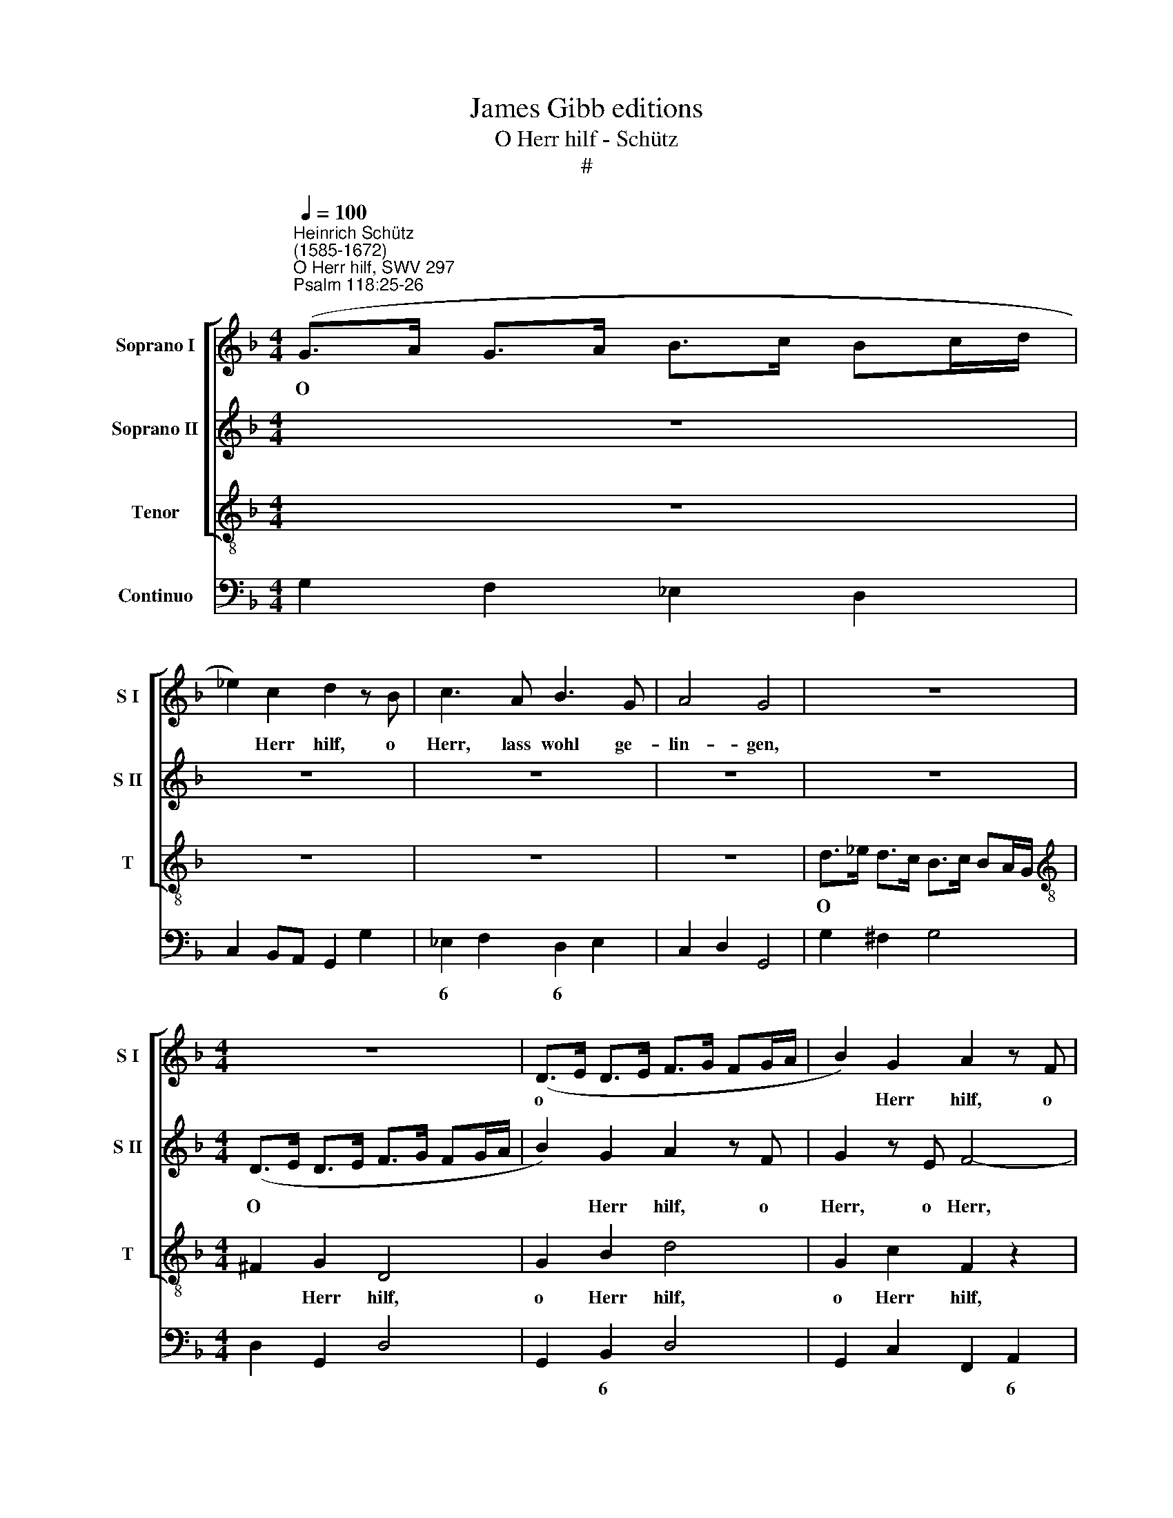 X:1
T:James Gibb editions
T:O Herr hilf - Schütz
T:#
%%score [ 1 2 3 ] 4
L:1/8
Q:1/4=100
M:4/4
K:F
V:1 treble nm="Soprano I" snm="S I"
V:2 treble nm="Soprano II" snm="S II"
V:3 treble-8 nm="Tenor" snm="T"
V:4 bass nm="Continuo"
V:1
"^Heinrich Schütz\n(1585-1672)""^O Herr hilf, SWV 297""^Psalm 118:25-26" (G>A G>A B>c Bc/d/ | %1
w: O * * * * * * * *|
 _e2) c2 d2 z B | c3 A B3 G | A4 G4 | z8 |[M:4/4] z8 | (D>E D>E F>G FG/A/ | B2) G2 A2 z F | %8
w: * Herr hilf, o|Herr, lass wohl ge-|lin- gen,|||o * * * * * * * *|* Herr hilf, o|
 G3 E F3 D | E4 D2 z d | _e2 z e f3 d | _e3 c d4 | c4 z4 | (G>A G>A B>c Bc/d/ | _e2) c2 d2 z B | %15
w: Herr, lass wohl ge-|lin- gen, o|Herr, o Herr, lass|wohl ge- lin-|gen,|o * * * * * * * *|* Herr hilf, o|
 c2 z A B4- | BG A3 F (G2- | G2 ^FE F4) ||[M:3/2] x12 |[M:3/2][Q:1/4=200] G8 B4 | d4 c4 B4 | %21
w: Herr, o Herr,|* lass wohl ge- lin\-|||gen. Ge-|lo- bet sei,|
 A8 B4 | F4 F6 G2 | A8 B4 | c8 B4 |[Q:1/4=200][Q:1/4=200][Q:1/4=200][Q:1/4=200] B4 A8 | B4 B4 c4 | %27
w: der da|kömmt, der da|kömmt im|Na- men|des Her-|ren, der da|
 d8 d4 | _e8 d4 | d4 c8 | B8 z4 | z4 z4 B4 | d4 c4 B4 | A8 B4 | ^F4 F4 G4 | A8 z4 | z4 A4 =B4 | %37
w: kömmt im|Na- men|des Her-|ren,|ge-|lo- bet sei,|der da|kömmt, der da|kömmt,|der da|
 ^c8 c4 | d8 d4 | d4 e8 ||[M:4/4][Q:1/4=100] d8 | z8 | %42
w: kömmt im|Na- men|des Her-|ren.||
[M:4/4][Q:1/4=100][Q:1/4=100][Q:1/4=100][Q:1/4=100] z8 | z2 d3 B c2- | cA B3 G (c2- | c2 =B2) c4 | %46
w: |Ho- si- an\-|* na in der Hö\-|* * he,|
 z8 | z8 | f3 c d2 A2 | z2 f3 c d2- | dB c3 A (d2- | d2 ^c2) d4 | z8 | z2 A3 F G2- | GE F3 D E2- | %55
w: ||Ho- si- an- na,|Ho- si- an\-|* na in der Hö\-|* * he,||Ho- si- an\-|* na, Ho- si- an\-|
 EC F3 D E2 | F8 | z4 f3 d | _e3 c[Q:1/4=98] d3[Q:1/4=97] B | %59
w: * na in der Hö-|he,|Ho- si-|an- na, Ho- si|
[Q:1/4=95] c3[Q:1/4=94] A[Q:1/4=92] B3[Q:1/4=91] G |[Q:1/4=87] A8 |[Q:1/4=85] =B16 |] %62
w: an- na in der|Hö-|he.|
V:2
 z8 | z8 | z8 | z8 | z8 |[M:4/4] (D>E D>E F>G FG/A/ | B2) G2 A2 z F | G2 z E F4- | FD E3 ^C (D2- | %9
w: |||||O * * * * * * * *|* Herr hilf, o|Herr, o Herr,|* lass wohl ge- lin\-|
 D2 ^C2) DA B2 | z B c2 z c d2- | dB c3 A =B2 | c4 z4 | z8 | (G>A G>A B>c Bc/d/ | _e2) c2 d2 z B | %16
w: * * gen, o Herr,|o Herr, o Herr,|* lass wohl ge- lin-|gen,||o * * * * * * * *|* Herr hilf, o|
 c3 A B3 G | A8 ||[M:3/2] x12 |[M:3/2] G12 | z12 | z12 | z12 | z8 d4 | f4 _e4 d4 | c8 d4 | %26
w: Herr, lass wohl ge-|lin-||gen.||||Ge-|lo- bet sei,|der da|
 B4 d4 c4 | B8 A4 | G8 B4 | B4 A8 | B8 B4 | d4 c4 B4 | A8 G4 | ^F4 F4 G4 | A8 z4 | z4 A4 =B4 | %36
w: kömmt, der da|kömmt im|Na- men|des Her-|ren, ge-|lo- bet sei,|der da|kömmt, der da|kömmt,|der da|
 ^c4 c4 d4 | e8 A4 | B8 B4 | d4 (d6 ^c2) ||[M:4/4] d8 | z8 |[M:4/4] z8 | z4 B3 G | A3 F c3 A | %45
w: kömmt, der da|kömmt im|Na- men|des Her\- *|ren.|||Ho- si-|an- na in der|
 d4 c4 | z8 | z8 | z4 f3 c | d2 A2 c3 A | B3 G d3 =B | =e4 d4 | z8 | _e3 c d3 B | c3 A B3 G | %55
w: Hö- he,|||Ho- sÌ-|an- na, Ho- si-|an- na in der|Hö- he,||Ho- si- an- na,|Ho- si- an- na|
 A3 F G4 | A4 z4 | z2 c3 A B2- | BG A3 F G2- | GE F3 D (G2- | G2 ^FE F4) | G16 |] %62
w: in der Hö-|he,|Ho- si- an\-|* na, Ho- si- an\-|* na in der Hö\-||he.|
V:3
 z8 | z8 | z8 | z8 | d>_e d>c B>c BA/G/ |[M:4/4][K:treble-8] ^F2 G2 D4 | G2 B2 d4 | G2 c2 F2 z2 | %8
w: ||||O * * * * * * * *|* Herr hilf,|o Herr hilf,|o Herr hilf,|
 z B c3 A B2- | BG A2 D4 | z8 | z8 | G>A G>A B>c Bc/d/ | _e2 c2 d4 | c2 C2 G4 | z4 z2 z d | %16
w: o Herr, lass wohl|* ge- lin- gen|||o * * * * * * * *|* Herr hilf,|o Herr hilf,|o|
 _e3 c d3 B | (cd_ec d4) ||[M:3/2] x12 |[M:3/2][K:treble-8] G8 z4 | z4 z4 G4 | d4 c4 B4 | A8 B4 | %23
w: Herr, lass wohl ge-|lin\- * * * *||gen.|Ge-|lo- bet sei,|der da|
 F8 G4 | A8 B4 | _E4 F8 | B8 z4 | z12 | z12 | z4 z4 F4 | B4 A4 G4 | ^F8 G4 | D12- | D8 z4 | %34
w: kömmt im|Na- men|des Her-|ren,|||ge-|lo- bet sei,|del da|kömmt,||
 z4 D4 E4 | F4 F4 G4 | A12 | A12 | G8 G4 | B4 A8 ||[M:4/4] D8 | d2 B2 c2 A2 | %42
w: der da|kömmt, der da|kömmt|im|Na- men|des Her-|ren.|Ho- si- an- na|
[M:4/4][K:treble-8] B2 G2 d4 | G4 z4 | z8 | z8 | c2 A2 B2 G2 | A2 F2 c4 | F8 | z8 | z8 | z8 | %52
w: in der Hö-|he,|||Ho- si- an- na|in der Hö-|he,||||
 _e2 c2 d2 B2 | c2 A2 B2 G2 | A2 F2 G2 E2 | F2 A2 c4 | F4 f2 d2 | _e2 c2 d2 B2 | c2 A2 B2 G2 | %59
w: Ho- si- an- na,|Ho- si- an- na,|Ho- si- an- na|in der Hö-|he, Ho- si-|an- na, Ho- si-|an- na, Ho- si-|
 A2 F2 G2 B2 | d8 | G16 |] %62
w: an- na in der|Hö-|he.|
V:4
 G,2 F,2 _E,2 D,2 | C,2 B,,A,, G,,2 G,2 | _E,2 F,2 D,2 E,2 | C,2 D,2 G,,4 | G,2 ^F,2 G,4 | %5
w: ||6 * 6 *|||
w: |||||
[M:4/4] D,2 G,,2 D,4 | G,,2 B,,2 D,4 | G,,2 C,2 F,,2 A,,2 | B,,2 C,2 A,,2 B,,2 | %9
w: |* 6 *|* * * 6|6 * 6 *|
w: ||||
 G,,2 A,,2 D,2 G,2 | _E,2 C,2 F,2 B,,2 | _E,2 C,2 F,2 G,2 | C,2 B,,A,, G,,4 | C,4 G,4 | %14
w: 6 * * *|||||
w: |||||
 C2 C,2 G,2 G,,2 | C,2 F,2 B,,2 D,2 | _E,2 C,2 D,2 B,,2 | C,4 D,4 ||[M:3/2] x12 |[M:3/2] G,,8 G,4 | %20
w: |* * * 6|6 6 6 6||||
w: ||||||
 ^F,8 G,4 | D,4 C,4 B,,4 | A,,8 B,,4 | F,8 G,4 | A,8 B,4 | _E,4 F,8 | B,,4 B,4 A,4 | G,8 F,4 | %28
w: |* 6 *|6 *|||||* 6|
w: ||||||||
 _E,8 B,,4- | B,,4 F,8 | B,4 A,4 G,4 | ^F,8 G,4 | D,8- D,4 | D,8- D,4 | D,8 E,4 | F,8 G,4 | A,12 | %37
w: ||||* 6|* 6||||
w: ||||* 4|* 4||||
 A,12 | G,8 G,4 | B,4 x4- x4 ||[M:4/4] D,8 | D2 B,2 C2 A,2 |[M:4/4] B,2 G,2 D4 | G,4 G,2 _E,2 | %44
w: ||* 4||||* * 6|
w: |||||||
 F,2 D,2 _E,2 F,2 | x2- x2 C,4 | C2 A,2 B,2 G,2 | A,2 F,2 C4 | F,4- x2 x2 | x2- x2 A,2 ^F,2 | %50
w: * 6 6 *|4 *||||6 * 6|
w: ||||||
 G,2 E,2 F,2 G,2 | x2- x2 D,4 | C,4 G,4 | C2 A,2 B,2 G,2 | A,2 F,2 G,2 E,2 | F,2 A,2 x2- x2 | %56
w: * 6 * *|4 *||||* 6 4|
w: ||||||
 F,4 F,2 D,2 | _E,2 C,2 D,2 B,,2 | C,2 A,,2 B,,2 G,,2 | A,,2 F,,2 G,,2 B,,2 | x4- x4 | G,,16 |] %62
w: |||* * * 6|4||
w: ||||||

